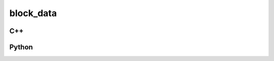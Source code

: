 block_data
==========

C++
---

.. doxygenstruct:: gr::fec::code::block_data
   :members:

Python
------

.. autostruct:: gnuradio.fec.code.block_data
   :members:
